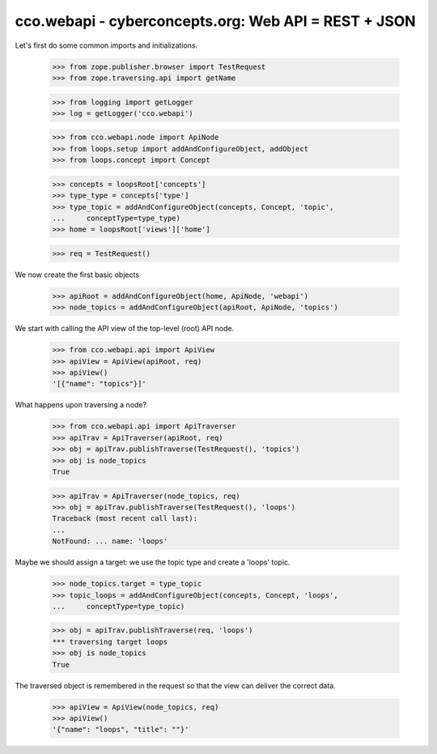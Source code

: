 
cco.webapi - cyberconcepts.org: Web API = REST + JSON
=====================================================

Let's first do some common imports and initializations.

  >>> from zope.publisher.browser import TestRequest
  >>> from zope.traversing.api import getName

  >>> from logging import getLogger
  >>> log = getLogger('cco.webapi')

  >>> from cco.webapi.node import ApiNode
  >>> from loops.setup import addAndConfigureObject, addObject
  >>> from loops.concept import Concept

  >>> concepts = loopsRoot['concepts']
  >>> type_type = concepts['type']
  >>> type_topic = addAndConfigureObject(concepts, Concept, 'topic',
  ...     conceptType=type_type)
  >>> home = loopsRoot['views']['home']

  >>> req = TestRequest()

We now create the first basic objects

  >>> apiRoot = addAndConfigureObject(home, ApiNode, 'webapi')
  >>> node_topics = addAndConfigureObject(apiRoot, ApiNode, 'topics')

We start with calling the API view of the top-level (root) API node.

  >>> from cco.webapi.api import ApiView
  >>> apiView = ApiView(apiRoot, req)
  >>> apiView()
  '[{"name": "topics"}]'

What happens upon traversing a node?

  >>> from cco.webapi.api import ApiTraverser
  >>> apiTrav = ApiTraverser(apiRoot, req)
  >>> obj = apiTrav.publishTraverse(TestRequest(), 'topics')
  >>> obj is node_topics
  True

  >>> apiTrav = ApiTraverser(node_topics, req)
  >>> obj = apiTrav.publishTraverse(TestRequest(), 'loops')
  Traceback (most recent call last):
  ...
  NotFound: ... name: 'loops'

Maybe we should assign a target: we use the topic type and
create a 'loops' topic.

  >>> node_topics.target = type_topic
  >>> topic_loops = addAndConfigureObject(concepts, Concept, 'loops',
  ...     conceptType=type_topic)

  >>> obj = apiTrav.publishTraverse(req, 'loops')
  *** traversing target loops
  >>> obj is node_topics
  True

The traversed object is remembered in the request so that the 
view can deliver the correct data.

  >>> apiView = ApiView(node_topics, req)
  >>> apiView()
  '{"name": "loops", "title": ""}'

